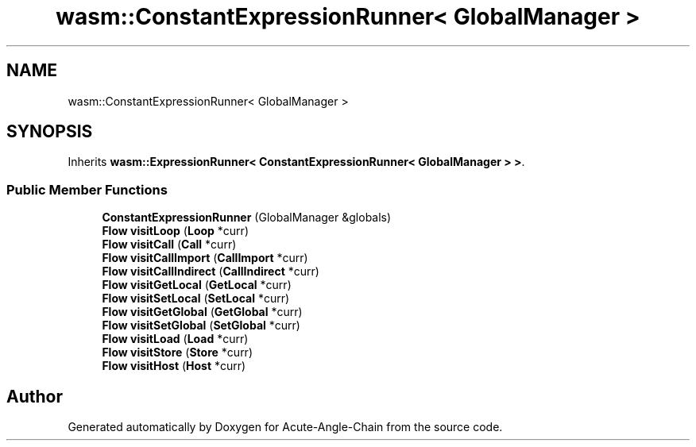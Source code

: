 .TH "wasm::ConstantExpressionRunner< GlobalManager >" 3 "Sun Jun 3 2018" "Acute-Angle-Chain" \" -*- nroff -*-
.ad l
.nh
.SH NAME
wasm::ConstantExpressionRunner< GlobalManager >
.SH SYNOPSIS
.br
.PP
.PP
Inherits \fBwasm::ExpressionRunner< ConstantExpressionRunner< GlobalManager > >\fP\&.
.SS "Public Member Functions"

.in +1c
.ti -1c
.RI "\fBConstantExpressionRunner\fP (GlobalManager &globals)"
.br
.ti -1c
.RI "\fBFlow\fP \fBvisitLoop\fP (\fBLoop\fP *curr)"
.br
.ti -1c
.RI "\fBFlow\fP \fBvisitCall\fP (\fBCall\fP *curr)"
.br
.ti -1c
.RI "\fBFlow\fP \fBvisitCallImport\fP (\fBCallImport\fP *curr)"
.br
.ti -1c
.RI "\fBFlow\fP \fBvisitCallIndirect\fP (\fBCallIndirect\fP *curr)"
.br
.ti -1c
.RI "\fBFlow\fP \fBvisitGetLocal\fP (\fBGetLocal\fP *curr)"
.br
.ti -1c
.RI "\fBFlow\fP \fBvisitSetLocal\fP (\fBSetLocal\fP *curr)"
.br
.ti -1c
.RI "\fBFlow\fP \fBvisitGetGlobal\fP (\fBGetGlobal\fP *curr)"
.br
.ti -1c
.RI "\fBFlow\fP \fBvisitSetGlobal\fP (\fBSetGlobal\fP *curr)"
.br
.ti -1c
.RI "\fBFlow\fP \fBvisitLoad\fP (\fBLoad\fP *curr)"
.br
.ti -1c
.RI "\fBFlow\fP \fBvisitStore\fP (\fBStore\fP *curr)"
.br
.ti -1c
.RI "\fBFlow\fP \fBvisitHost\fP (\fBHost\fP *curr)"
.br
.in -1c

.SH "Author"
.PP 
Generated automatically by Doxygen for Acute-Angle-Chain from the source code\&.
